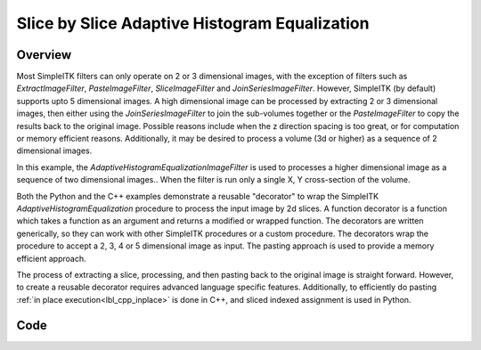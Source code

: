 .. _lbl_sub_dimension_process:

Slice by Slice Adaptive Histogram Equalization
==============================================


Overview
--------

Most SimpleITK filters can only operate on 2 or 3 dimensional images, with the exception of filters such as
`ExtractImageFilter`, `PasteImageFilter`, `SliceImageFilter` and `JoinSeriesImageFilter`. However, SimpleITK
(by default) supports upto 5 dimensional images. A high dimensional image can be processed by extracting 2 or 3
dimensional images, then either using the `JoinSeriesImageFilter` to join the sub-volumes together or the
`PasteImageFilter` to copy the results back to the original image. Possible reasons include when the z direction
spacing is too great, or for computation or memory efficient reasons. Additionally, it may be desired to process a
volume (3d or higher) as a sequence of 2 dimensional images.

In this example, the `AdaptiveHistogramEqualizationImageFilter` is used to processes a higher dimensional image as a
sequence of two dimensional images.. When the filter is run only a single X, Y cross-section of the volume.

Both the Python and the C++ examples demonstrate a reusable "decorator" to wrap the SimpleITK
`AdaptiveHistogramEqualization` procedure to process the input image by 2d slices. A function decorator is a function
which takes a function as an argument and returns a modified or wrapped function. The decorators are written
generically, so they can work with other SimpleITK procedures or a custom procedure. The decorators wrap the procedure
to accept a 2, 3, 4 or 5 dimensional image as input. The pasting approach is used to provide a memory efficient approach.

The process of extracting a slice, processing, and then pasting back to the original image is straight forward. However,
to create a reusable decorator requires advanced language specific features. Additionally, to efficiently do pasting
:ref:`in place execution<lbl_cpp_inplace>`  is done in C++, and sliced indexed assignment is used in Python.



Code
----

.. tabs::

  .. tab:: Python

    .. literalinclude:: ../../Examples/SliceBySliceDecorator/SliceBySliceDecorator.py
       :language: python
       :lines: 1,19-

  .. tab:: C++

    .. literalinclude:: ../../Examples/SliceBySliceDecorator/SliceBySliceDecorator.cxx
       :language: c++
       :lines: 18-
